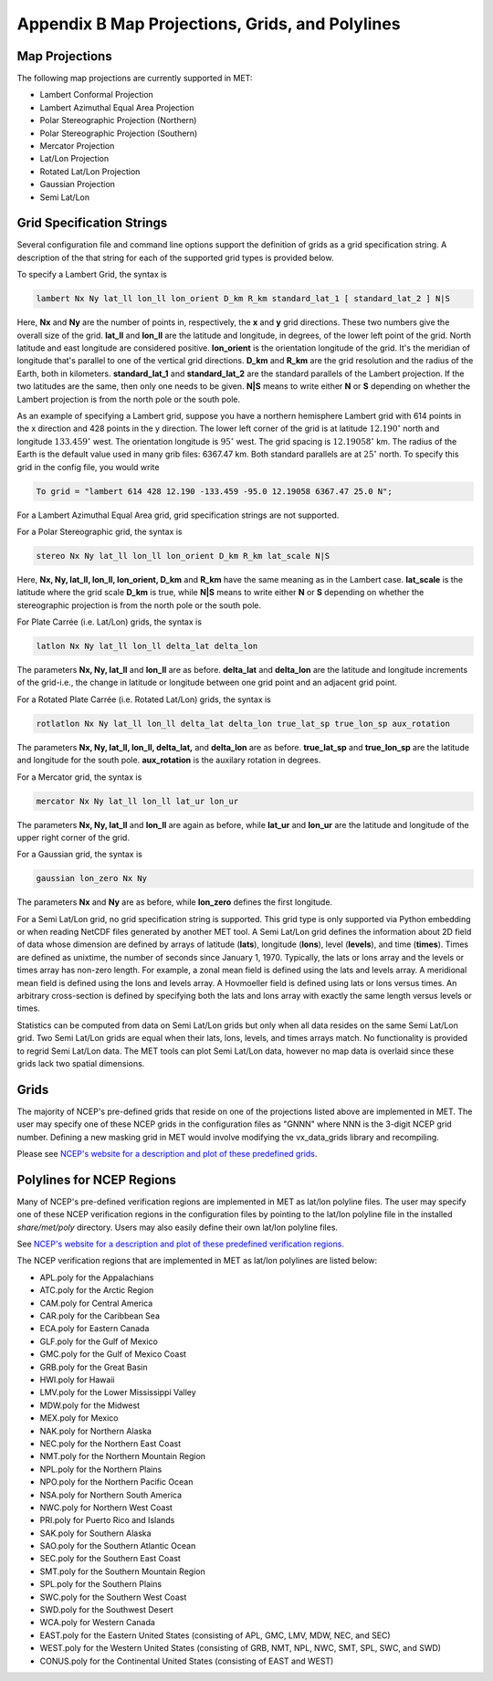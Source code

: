 .. _appendixB:

************************************************
Appendix B Map Projections, Grids, and Polylines
************************************************

Map Projections
===============

The following map projections are currently supported in MET:

* Lambert Conformal Projection

* Lambert Azimuthal Equal Area Projection

* Polar Stereographic Projection (Northern)

* Polar Stereographic Projection (Southern)

* Mercator Projection

* Lat/Lon Projection

* Rotated Lat/Lon Projection

* Gaussian Projection

* Semi Lat/Lon

.. _App_B-grid_specification_strings:

Grid Specification Strings
==========================

Several configuration file and command line options support the definition of grids as a grid specification string. A description of the that string for each of the supported grid types is provided below.

To specify a Lambert Grid, the syntax is

.. code-block:: none

  lambert Nx Ny lat_ll lon_ll lon_orient D_km R_km standard_lat_1 [ standard_lat_2 ] N|S

Here, **Nx** and **Ny** are the number of points in, respectively, the **x** and **y** grid directions. These two numbers give the overall size of the grid. **lat_ll** and **lon_ll** are the latitude and longitude, in degrees, of the lower left point of the grid. North latitude and east longitude are considered positive. **lon_orient** is the orientation longitude of the grid. It's the meridian of longitude that's parallel to one of the vertical grid directions. **D_km** and **R_km** are the grid resolution and the radius of the Earth, both in kilometers. **standard_lat_1** and **standard_lat_2** are the standard parallels of the Lambert projection. If the two latitudes are the same, then only one needs to be given. **N|S** means to write either **N** or **S** depending on whether the Lambert projection is from the north pole or the south pole.

As an example of specifying a Lambert grid, suppose you have a northern hemisphere Lambert grid with 614 points in the x direction and 428 points in the y direction. The lower left corner of the grid is at latitude :math:`12.190^\circ` north and longitude :math:`133.459^\circ` west. The orientation longitude is :math:`95^\circ` west. The grid spacing is :math:`12.19058^\circ` km. The radius of the Earth is the default value used in many grib files: 6367.47 km. Both standard parallels are at :math:`25^\circ` north. To specify this grid in the config file, you would write

.. code-block:: none
        
  To grid = "lambert 614 428 12.190 -133.459 -95.0 12.19058 6367.47 25.0 N";

For a Lambert Azimuthal Equal Area grid, grid specification strings are not supported.

For a Polar Stereographic grid, the syntax is

.. code-block:: none
        
  stereo Nx Ny lat_ll lon_ll lon_orient D_km R_km lat_scale N|S

Here, **Nx, Ny, lat_ll, lon_ll, lon_orient, D_km** and **R_km** have the same meaning as in the Lambert case. **lat_scale** is the latitude where the grid scale **D_km** is true, while **N|S** means to write either **N** or **S** depending on whether the stereographic projection is from the north pole or the south pole.

For Plate Carrée (i.e. Lat/Lon) grids, the syntax is

.. code-block:: none

  latlon Nx Ny lat_ll lon_ll delta_lat delta_lon

The parameters **Nx, Ny, lat_ll** and **lon_ll** are as before. **delta_lat** and **delta_lon** are the latitude and longitude increments of the grid-i.e., the change in latitude or longitude between one grid point and an adjacent grid point.

For a Rotated Plate Carrée (i.e. Rotated Lat/Lon) grids, the syntax is

.. code-block:: none

  rotlatlon Nx Ny lat_ll lon_ll delta_lat delta_lon true_lat_sp true_lon_sp aux_rotation

The parameters **Nx, Ny, lat_ll, lon_ll, delta_lat,** and **delta_lon** are as before. **true_lat_sp** and **true_lon_sp** are the latitude and longitude for the south pole. **aux_rotation** is the auxilary rotation in degrees.

For a Mercator grid, the syntax is

.. code-block:: none
        
  mercator Nx Ny lat_ll lon_ll lat_ur lon_ur

The parameters **Nx, Ny, lat_ll** and **lon_ll** are again as before, while **lat_ur** and **lon_ur** are the latitude and longitude of the upper right corner of the grid.

For a Gaussian grid, the syntax is

.. code-block:: none
        
  gaussian lon_zero Nx Ny

The parameters **Nx** and **Ny** are as before, while **lon_zero** defines the first longitude.

For a Semi Lat/Lon grid, no grid specification string is supported. This grid type is only supported via Python embedding or when reading NetCDF files generated by another MET tool. A Semi Lat/Lon grid defines the information about 2D field of data whose dimension are defined by arrays of latitude (**lats**), longitude (**lons**), level (**levels**), and time (**times**). Times are defined as unixtime, the number of seconds since January 1, 1970. Typically, the lats or lons array and the levels or times array has non-zero length. For example, a zonal mean field is defined using the lats and levels array. A meridional mean field is defined using the lons and levels array. A Hovmoeller field is defined using lats or lons versus times. An arbitrary cross-section is defined by specifying both the lats and lons array with exactly the same length versus levels or times.

Statistics can be computed from data on Semi Lat/Lon grids but only when all data resides on the same Semi Lat/Lon grid. Two Semi Lat/Lon grids are equal when their lats, lons, levels, and times arrays match. No functionality is provided to regrid Semi Lat/Lon data. The MET tools can plot Semi Lat/Lon data, however no map data is overlaid since these grids lack two spatial dimensions.

Grids
=====

The majority of NCEP's pre-defined grids that reside on one of the projections listed above are implemented in MET. The user may specify one of these NCEP grids in the configuration files as "GNNN" where NNN is the 3-digit NCEP grid number. Defining a new masking grid in MET would involve modifying the vx_data_grids library and recompiling.

Please see `NCEP's website for a description and plot of these predefined grids <http://www.nco.ncep.noaa.gov/pmb/docs/on388/tableb.html>`_.

Polylines for NCEP Regions
==========================

Many of NCEP's pre-defined verification regions are implemented in MET as lat/lon polyline files. The user may specify one of these NCEP verification regions in the configuration files by pointing to the lat/lon polyline file in the installed *share/met/poly* directory. Users may also easily define their own lat/lon polyline files.

See `NCEP's website for a description and plot of these predefined verification regions <http://www.emc.ncep.noaa.gov/mmb/research/nearsfc/nearsfc.verf.html>`_. 

The NCEP verification regions that are implemented in MET as lat/lon polylines are listed below:

* APL.poly for the Appalachians

* ATC.poly for the Arctic Region

* CAM.poly for Central America

* CAR.poly for the Caribbean Sea

* ECA.poly for Eastern Canada

* GLF.poly for the Gulf of Mexico

* GMC.poly for the Gulf of Mexico Coast

* GRB.poly for the Great Basin

* HWI.poly for Hawaii

* LMV.poly for the Lower Mississippi Valley

* MDW.poly for the Midwest

* MEX.poly for Mexico

* NAK.poly for Northern Alaska

* NEC.poly for the Northern East Coast

* NMT.poly for the Northern Mountain Region

* NPL.poly for the Northern Plains

* NPO.poly for the Northern Pacific Ocean

* NSA.poly for Northern South America

* NWC.poly for Northern West Coast

* PRI.poly for Puerto Rico and Islands

* SAK.poly for Southern Alaska

* SAO.poly for the Southern Atlantic Ocean

* SEC.poly for the Southern East Coast

* SMT.poly for the Southern Mountain Region

* SPL.poly for the Southern Plains

* SWC.poly for the Southern West Coast

* SWD.poly for the Southwest Desert

* WCA.poly for Western Canada

* EAST.poly for the Eastern United States (consisting of APL, GMC, LMV, MDW, NEC, and SEC)

* WEST.poly for the Western United States (consisting of GRB, NMT, NPL, NWC, SMT, SPL, SWC, and SWD)

* CONUS.poly for the Continental United States (consisting of EAST and WEST)
